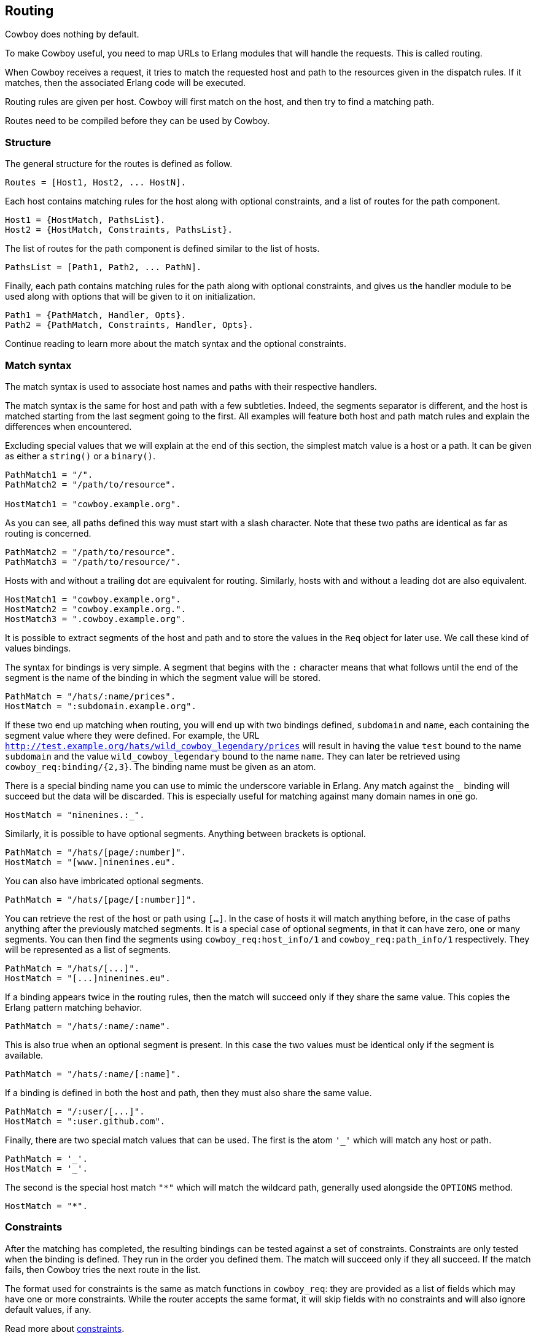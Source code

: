 [[routing]]
== Routing

Cowboy does nothing by default.

To make Cowboy useful, you need to map URLs to Erlang modules that will
handle the requests. This is called routing.

When Cowboy receives a request, it tries to match the requested host and
path to the resources given in the dispatch rules. If it matches, then
the associated Erlang code will be executed.

Routing rules are given per host. Cowboy will first match on the host,
and then try to find a matching path.

Routes need to be compiled before they can be used by Cowboy.

=== Structure

The general structure for the routes is defined as follow.

[source,erlang]
Routes = [Host1, Host2, ... HostN].

Each host contains matching rules for the host along with optional
constraints, and a list of routes for the path component.

[source,erlang]
Host1 = {HostMatch, PathsList}.
Host2 = {HostMatch, Constraints, PathsList}.

The list of routes for the path component is defined similar to the
list of hosts.

[source,erlang]
PathsList = [Path1, Path2, ... PathN].

Finally, each path contains matching rules for the path along with
optional constraints, and gives us the handler module to be used
along with options that will be given to it on initialization.

[source,erlang]
Path1 = {PathMatch, Handler, Opts}.
Path2 = {PathMatch, Constraints, Handler, Opts}.

Continue reading to learn more about the match syntax and the optional
constraints.

=== Match syntax

The match syntax is used to associate host names and paths with their
respective handlers.

The match syntax is the same for host and path with a few subtleties.
Indeed, the segments separator is different, and the host is matched
starting from the last segment going to the first. All examples will
feature both host and path match rules and explain the differences
when encountered.

Excluding special values that we will explain at the end of this section,
the simplest match value is a host or a path. It can be given as either
a `string()` or a `binary()`.

[source,erlang]
----
PathMatch1 = "/".
PathMatch2 = "/path/to/resource".

HostMatch1 = "cowboy.example.org".
----

As you can see, all paths defined this way must start with a slash
character. Note that these two paths are identical as far as routing
is concerned.

[source,erlang]
PathMatch2 = "/path/to/resource".
PathMatch3 = "/path/to/resource/".

Hosts with and without a trailing dot are equivalent for routing.
Similarly, hosts with and without a leading dot are also equivalent.

[source,erlang]
HostMatch1 = "cowboy.example.org".
HostMatch2 = "cowboy.example.org.".
HostMatch3 = ".cowboy.example.org".

It is possible to extract segments of the host and path and to store
the values in the `Req` object for later use. We call these kind of
values bindings.

The syntax for bindings is very simple. A segment that begins with
the `:` character means that what follows until the end of the segment
is the name of the binding in which the segment value will be stored.

[source,erlang]
PathMatch = "/hats/:name/prices".
HostMatch = ":subdomain.example.org".

If these two end up matching when routing, you will end up with two
bindings defined, `subdomain` and `name`, each containing the
segment value where they were defined. For example, the URL
`http://test.example.org/hats/wild_cowboy_legendary/prices` will
result in having the value `test` bound to the name `subdomain`
and the value `wild_cowboy_legendary` bound to the name `name`.
They can later be retrieved using `cowboy_req:binding/{2,3}`. The
binding name must be given as an atom.

There is a special binding name you can use to mimic the underscore
variable in Erlang. Any match against the `_` binding will succeed
but the data will be discarded. This is especially useful for
matching against many domain names in one go.

[source,erlang]
HostMatch = "ninenines.:_".

Similarly, it is possible to have optional segments. Anything
between brackets is optional.

[source,erlang]
PathMatch = "/hats/[page/:number]".
HostMatch = "[www.]ninenines.eu".

You can also have imbricated optional segments.

[source,erlang]
PathMatch = "/hats/[page/[:number]]".

You can retrieve the rest of the host or path using `[...]`.
In the case of hosts it will match anything before, in the case
of paths anything after the previously matched segments. It is
a special case of optional segments, in that it can have
zero, one or many segments. You can then find the segments using
`cowboy_req:host_info/1` and `cowboy_req:path_info/1` respectively.
They will be represented as a list of segments.

[source,erlang]
PathMatch = "/hats/[...]".
HostMatch = "[...]ninenines.eu".

If a binding appears twice in the routing rules, then the match
will succeed only if they share the same value. This copies the
Erlang pattern matching behavior.

[source,erlang]
PathMatch = "/hats/:name/:name".

This is also true when an optional segment is present. In this
case the two values must be identical only if the segment is
available.

[source,erlang]
PathMatch = "/hats/:name/[:name]".

If a binding is defined in both the host and path, then they must
also share the same value.

[source,erlang]
PathMatch = "/:user/[...]".
HostMatch = ":user.github.com".

Finally, there are two special match values that can be used. The
first is the atom `'_'` which will match any host or path.

[source,erlang]
PathMatch = '_'.
HostMatch = '_'.

The second is the special host match `"*"` which will match the
wildcard path, generally used alongside the `OPTIONS` method.

[source,erlang]
HostMatch = "*".

=== Constraints

After the matching has completed, the resulting bindings can be tested
against a set of constraints. Constraints are only tested when the
binding is defined. They run in the order you defined them. The match
will succeed only if they all succeed. If the match fails, then Cowboy
tries the next route in the list.

The format used for constraints is the same as match functions in
`cowboy_req`: they are provided as a list of fields which may have
one or more constraints. While the router accepts the same format,
it will skip fields with no constraints and will also ignore default
values, if any.

Read more about xref:constraints[constraints].

=== Compilation

The structure defined in this chapter needs to be compiled before it is
passed to Cowboy. This allows Cowboy to efficiently lookup the correct
handler to run instead of having to parse the routes repeatedly.

This can be done with a simple call to `cowboy_router:compile/1`.

[source,erlang]
----
Dispatch = cowboy_router:compile([
    %% {HostMatch, list({PathMatch, Handler, Opts})}
    {'_', [{'_', my_handler, []}]}
]),
%% Name, NbAcceptors, TransOpts, ProtoOpts
cowboy:start_http(my_http_listener, 100,
    [{port, 8080}],
    [{env, [{dispatch, Dispatch}]}]
).
----

Note that this function will return `{error, badarg}` if the structure
given is incorrect.

=== Live update

You can use the `cowboy:set_env/3` function for updating the dispatch
list used by routing. This will apply to all new connections accepted
by the listener.

[source,erlang]
cowboy:set_env(my_http_listener, dispatch, cowboy_router:compile(Dispatch)).

Note that you need to compile the routes before updating.
